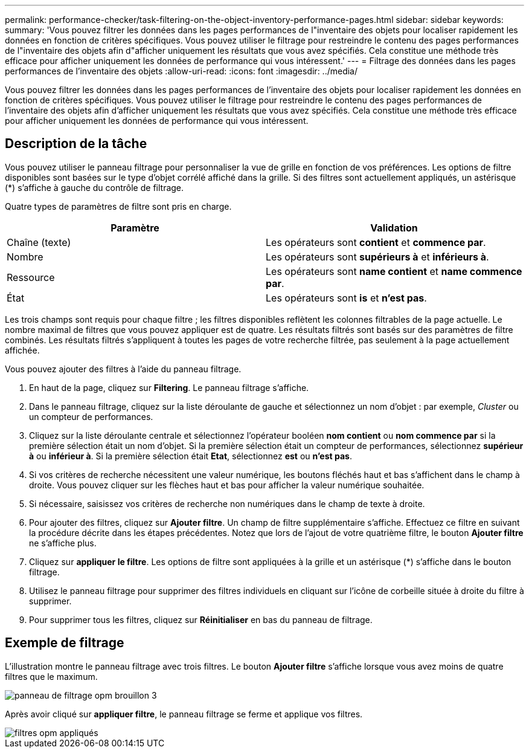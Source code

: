 ---
permalink: performance-checker/task-filtering-on-the-object-inventory-performance-pages.html 
sidebar: sidebar 
keywords:  
summary: 'Vous pouvez filtrer les données dans les pages performances de l"inventaire des objets pour localiser rapidement les données en fonction de critères spécifiques. Vous pouvez utiliser le filtrage pour restreindre le contenu des pages performances de l"inventaire des objets afin d"afficher uniquement les résultats que vous avez spécifiés. Cela constitue une méthode très efficace pour afficher uniquement les données de performance qui vous intéressent.' 
---
= Filtrage des données dans les pages performances de l'inventaire des objets
:allow-uri-read: 
:icons: font
:imagesdir: ../media/


[role="lead"]
Vous pouvez filtrer les données dans les pages performances de l'inventaire des objets pour localiser rapidement les données en fonction de critères spécifiques. Vous pouvez utiliser le filtrage pour restreindre le contenu des pages performances de l'inventaire des objets afin d'afficher uniquement les résultats que vous avez spécifiés. Cela constitue une méthode très efficace pour afficher uniquement les données de performance qui vous intéressent.



== Description de la tâche

Vous pouvez utiliser le panneau filtrage pour personnaliser la vue de grille en fonction de vos préférences. Les options de filtre disponibles sont basées sur le type d'objet corrélé affiché dans la grille. Si des filtres sont actuellement appliqués, un astérisque (*) s'affiche à gauche du contrôle de filtrage.

Quatre types de paramètres de filtre sont pris en charge.

|===
| Paramètre | Validation 


 a| 
Chaîne (texte)
 a| 
Les opérateurs sont *contient* et *commence par*.



 a| 
Nombre
 a| 
Les opérateurs sont *supérieurs à* et *inférieurs à*.



 a| 
Ressource
 a| 
Les opérateurs sont *name contient* et *name commence par*.



 a| 
État
 a| 
Les opérateurs sont *is* et *n'est pas*.

|===
Les trois champs sont requis pour chaque filtre ; les filtres disponibles reflètent les colonnes filtrables de la page actuelle. Le nombre maximal de filtres que vous pouvez appliquer est de quatre. Les résultats filtrés sont basés sur des paramètres de filtre combinés. Les résultats filtrés s'appliquent à toutes les pages de votre recherche filtrée, pas seulement à la page actuellement affichée.

Vous pouvez ajouter des filtres à l'aide du panneau filtrage.

. En haut de la page, cliquez sur *Filtering*. Le panneau filtrage s'affiche.
. Dans le panneau filtrage, cliquez sur la liste déroulante de gauche et sélectionnez un nom d'objet : par exemple, _Cluster_ ou un compteur de performances.
. Cliquez sur la liste déroulante centrale et sélectionnez l'opérateur booléen *nom contient* ou *nom commence par* si la première sélection était un nom d'objet. Si la première sélection était un compteur de performances, sélectionnez *supérieur à* ou *inférieur à*. Si la première sélection était *Etat*, sélectionnez *est* ou *n'est pas*.
. Si vos critères de recherche nécessitent une valeur numérique, les boutons fléchés haut et bas s'affichent dans le champ à droite. Vous pouvez cliquer sur les flèches haut et bas pour afficher la valeur numérique souhaitée.
. Si nécessaire, saisissez vos critères de recherche non numériques dans le champ de texte à droite.
. Pour ajouter des filtres, cliquez sur *Ajouter filtre*. Un champ de filtre supplémentaire s'affiche. Effectuez ce filtre en suivant la procédure décrite dans les étapes précédentes. Notez que lors de l'ajout de votre quatrième filtre, le bouton *Ajouter filtre* ne s'affiche plus.
. Cliquez sur *appliquer le filtre*. Les options de filtre sont appliquées à la grille et un astérisque (*) s'affiche dans le bouton filtrage.
. Utilisez le panneau filtrage pour supprimer des filtres individuels en cliquant sur l'icône de corbeille située à droite du filtre à supprimer.
. Pour supprimer tous les filtres, cliquez sur *Réinitialiser* en bas du panneau de filtrage.




== Exemple de filtrage

L'illustration montre le panneau filtrage avec trois filtres. Le bouton *Ajouter filtre* s'affiche lorsque vous avez moins de quatre filtres que le maximum.

image::../media/opm-filtering-panel-draft-3.gif[panneau de filtrage opm brouillon 3]

Après avoir cliqué sur *appliquer filtre*, le panneau filtrage se ferme et applique vos filtres.

image::../media/opm-filters-applied.gif[filtres opm appliqués]
